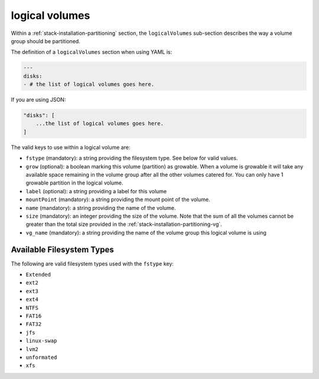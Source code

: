 .. Copyright (c) 2007-2018 UShareSoft, All rights reserved

.. _stack-installation-partitioning-lv:

logical volumes
===============

Within a :ref:`stack-installation-partitioning` section, the ``logicalVolumes`` sub-section describes the way a volume group should be partitioned.

The definition of a ``logicalVolumes`` section when using YAML is:

.. code-block:: yaml

	---
	disks:
	- # the list of logical volumes goes here.

If you are using JSON:

.. code-block:: javascript

	"disks": [
	    ...the list of logical volumes goes here.
	]

The valid keys to use within a logical volume are:

* ``fstype`` (mandatory): a string providing the filesystem type. See below for valid values.
* ``grow`` (optional): a boolean marking this volume (partition) as growable. When a volume is growable it will take any available space remaining in the volume group after all the other volumes catered for. You can only have 1 growable partition in the logical volume.
* ``label`` (optional): a string providing a label for this volume
* ``mountPoint`` (mandatory): a string providing the mount point of the volume.
* ``name`` (mandatory): a string providing the name of the volume.
* ``size`` (mandatory): an integer providing the size of the volume. Note that the sum of all the volumes cannot be greater than the total size provided in the :ref:`stack-installation-partitioning-vg`.
* ``vg_name`` (mandatory): a string providing the name of the volume group this logical volume is using

Available Filesystem Types
--------------------------

The following are valid filesystem types used with the ``fstype`` key:

* ``Extended``
* ``ext2``
* ``ext3``
* ``ext4``
* ``NTFS``
* ``FAT16``
* ``FAT32``
* ``jfs``
* ``linux-swap``
* ``lvm2``
* ``unformated``
* ``xfs``
